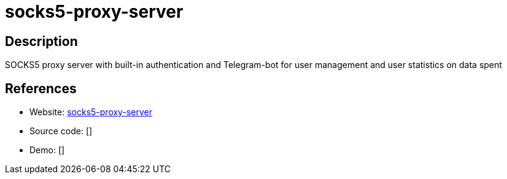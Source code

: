 = socks5-proxy-server

:Name:          socks5-proxy-server
:Language:      socks5-proxy-server
:License:       Apache-2.0
:Topic:         Proxy
:Category:      
:Subcategory:   

// END-OF-HEADER. DO NOT MODIFY OR DELETE THIS LINE

== Description

SOCKS5 proxy server with built-in authentication and Telegram-bot for user management and user statistics on data spent

== References

* Website: https://github.com/nskondratev/socks5-proxy-server[socks5-proxy-server]
* Source code: []
* Demo: []
